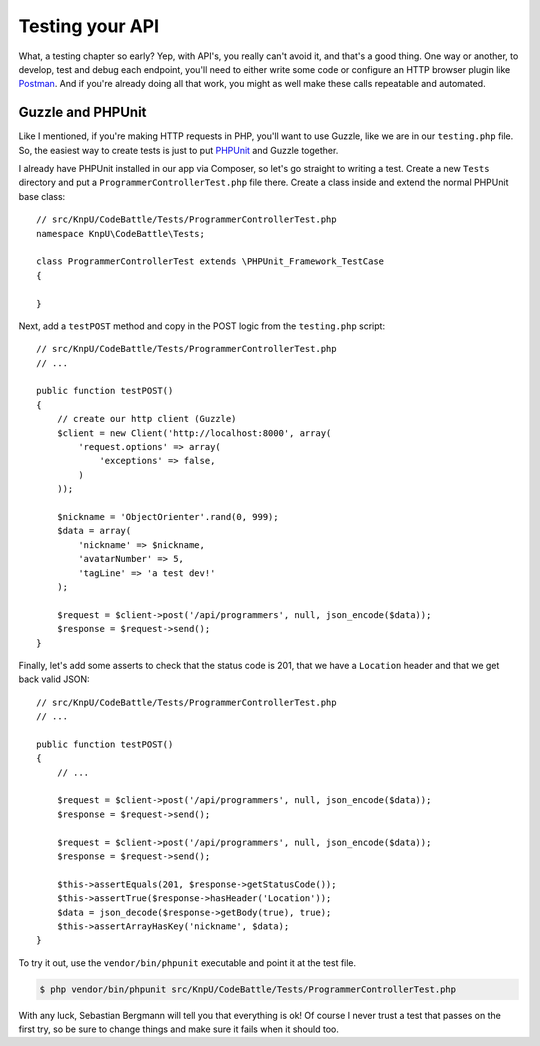 Testing your API
================

What, a testing chapter so early? Yep, with API's, you really can't avoid
it, and that's a good thing. One way or another, to develop, test and debug
each endpoint, you'll need to either write some code or configure an HTTP
browser plugin like `Postman`_. And if you're already doing all that work,
you might as well make these calls repeatable and automated.

Guzzle and PHPUnit
------------------

Like I mentioned, if you're making HTTP requests in PHP, you'll want to use
Guzzle, like we are in our ``testing.php`` file. So, the easiest way to create
tests is just to put `PHPUnit`_ and Guzzle together.

I already have PHPUnit installed in our app via Composer, so let's go straight
to writing a test. Create a new ``Tests`` directory and put a ``ProgrammerControllerTest.php``
file there. Create a class inside and extend the normal PHPUnit base class::

    // src/KnpU/CodeBattle/Tests/ProgrammerControllerTest.php
    namespace KnpU\CodeBattle\Tests;

    class ProgrammerControllerTest extends \PHPUnit_Framework_TestCase
    {

    }

Next, add a ``testPOST`` method and copy in the POST logic from the ``testing.php``
script::

    // src/KnpU/CodeBattle/Tests/ProgrammerControllerTest.php
    // ...

    public function testPOST()
    {
        // create our http client (Guzzle)
        $client = new Client('http://localhost:8000', array(
            'request.options' => array(
                'exceptions' => false,
            )
        ));

        $nickname = 'ObjectOrienter'.rand(0, 999);
        $data = array(
            'nickname' => $nickname,
            'avatarNumber' => 5,
            'tagLine' => 'a test dev!'
        );

        $request = $client->post('/api/programmers', null, json_encode($data));
        $response = $request->send();
    }

Finally, let's add some asserts to check that the status code is 201, that
we have a ``Location`` header and that we get back valid JSON::

    // src/KnpU/CodeBattle/Tests/ProgrammerControllerTest.php
    // ...

    public function testPOST()
    {
        // ...

        $request = $client->post('/api/programmers', null, json_encode($data));
        $response = $request->send();

        $request = $client->post('/api/programmers', null, json_encode($data));
        $response = $request->send();

        $this->assertEquals(201, $response->getStatusCode());
        $this->assertTrue($response->hasHeader('Location'));
        $data = json_decode($response->getBody(true), true);
        $this->assertArrayHasKey('nickname', $data);
    }

To try it out, use the ``vendor/bin/phpunit`` executable and point it at
the test file.

.. code-block:: bash

    $ php vendor/bin/phpunit src/KnpU/CodeBattle/Tests/ProgrammerControllerTest.php

With any luck, Sebastian Bergmann will tell you that everything is ok! Of
course I never trust a test that passes on the first try, so be sure to change
things and make sure it fails when it should too.

.. _`Postman`: http://www.getpostman.com/
.. _`PHPUnit`: http://phpunit.de/
